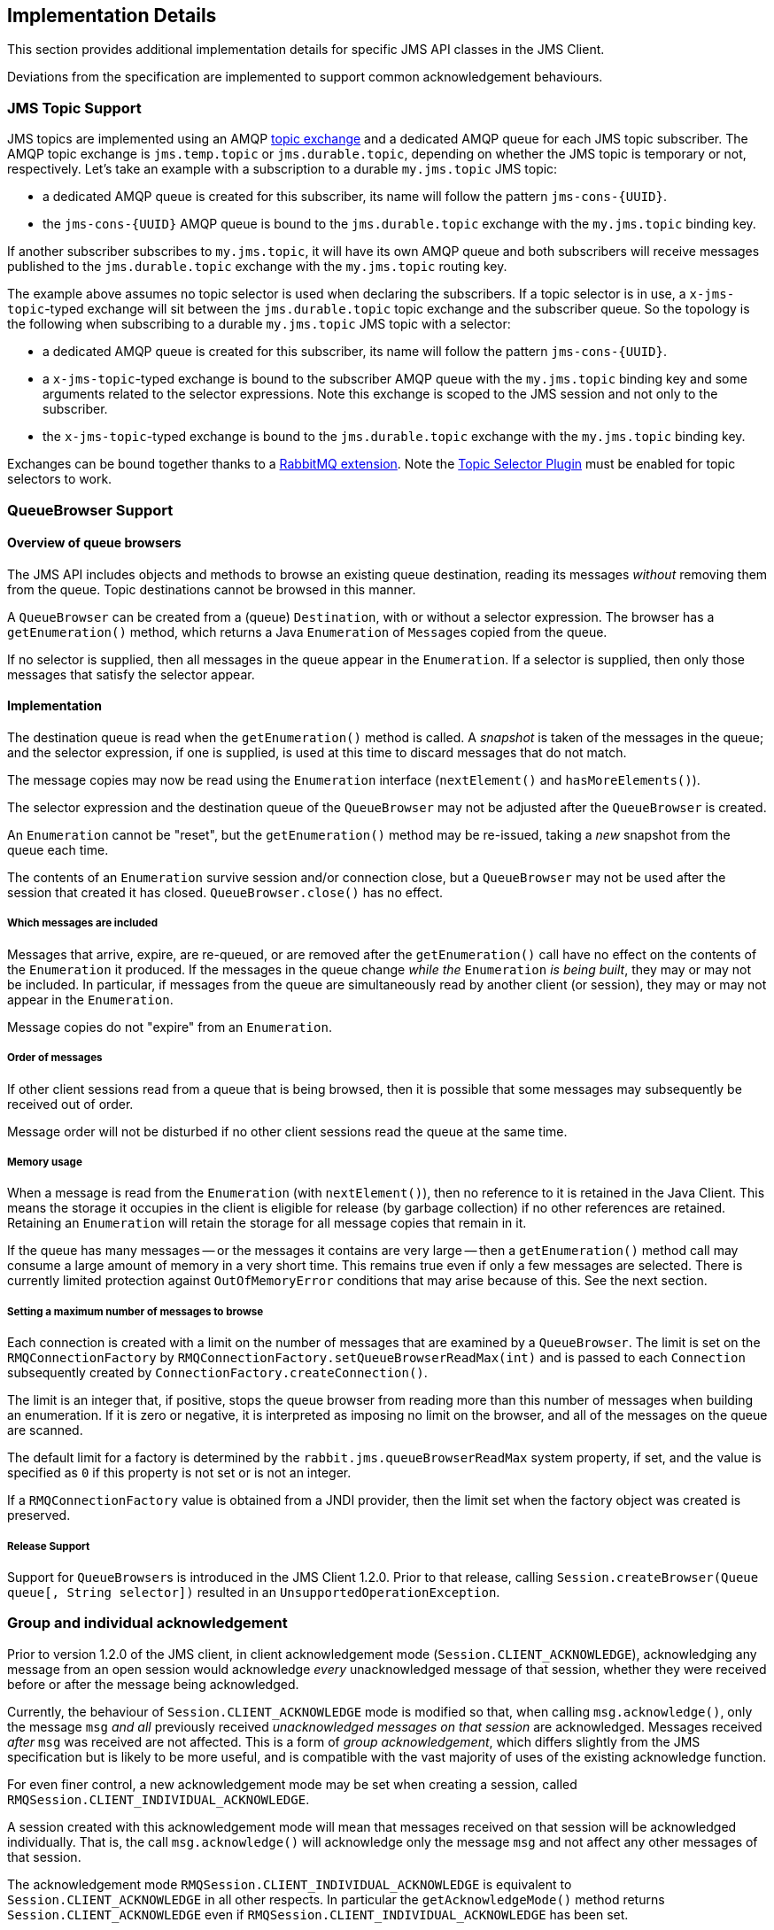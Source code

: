 
== Implementation Details

This section provides additional implementation details for specific
JMS API classes in the JMS Client.

Deviations from the specification are implemented to support common
acknowledgement behaviours.

=== JMS Topic Support

JMS topics are implemented using an AMQP link:https://rabbitmq.com/tutorials/amqp-concepts.html#exchange-topic[topic exchange]
and a dedicated AMQP queue for each JMS topic subscriber. The AMQP
topic exchange is `jms.temp.topic` or `jms.durable.topic`, depending
on whether the JMS topic is temporary or not, respectively. Let's
take an example with a subscription to a durable `my.jms.topic` JMS topic:

* a dedicated AMQP queue is created for this subscriber, its name
 will follow the pattern `+jms-cons-{UUID}+`.
* the `+jms-cons-{UUID}+` AMQP queue is bound to the `jms.durable.topic`
 exchange with the `my.jms.topic` binding key.

If another subscriber subscribes to `my.jms.topic`, it will have
its own AMQP queue and both subscribers will receive messages published
to the `jms.durable.topic` exchange with the `my.jms.topic` routing key.

The example above assumes no topic selector is used when declaring the
subscribers. If a topic selector is in use, a `x-jms-topic`-typed exchange
will sit between the `jms.durable.topic` topic exchange and the
subscriber queue. So the topology is the following when subscribing to
a durable `my.jms.topic` JMS topic with a selector:

* a dedicated AMQP queue is created for this subscriber, its name
 will follow the pattern `+jms-cons-{UUID}+`.
* a `x-jms-topic`-typed exchange is bound to the subscriber AMQP queue with
 the `my.jms.topic` binding key and some arguments related to the selector
 expressions. Note this exchange is scoped to the JMS session and not only
 to the subscriber.
* the `x-jms-topic`-typed exchange is bound to the `jms.durable.topic`
 exchange with the `my.jms.topic` binding key.

Exchanges can be bound together thanks to a link:https://rabbitmq.com/e2e.html[RabbitMQ extension].
Note the <<installation.adoc#enable_topic_selector, Topic Selector Plugin>> must be enabled for topic selectors
to work.

=== QueueBrowser Support

==== Overview of queue browsers

The JMS API includes objects and methods to browse an existing queue
destination, reading its messages _without_ removing them from the
queue. Topic destinations cannot be browsed in this manner.

A `QueueBrowser` can be created from a (queue) `Destination`,
with or without a selector expression. The browser has a `getEnumeration()`
method, which returns a Java `Enumeration` of ``Message``s copied from
the queue.

If no selector is supplied, then all messages in the queue appear
in the `Enumeration`. If a selector is supplied, then only those
messages that satisfy the selector appear.

==== Implementation

The destination queue is read when the `getEnumeration()` method is
called. A _snapshot_ is taken of the messages in the queue; and the
selector expression, if one is supplied, is used at this time to discard
messages that do not match.

The message copies may now be read using the `Enumeration` interface
(`nextElement()` and `hasMoreElements()`).

The selector expression and the destination queue of the `QueueBrowser`
may not be adjusted after the `QueueBrowser` is created.

An `Enumeration` cannot be "reset", but the `getEnumeration()` method
may be re-issued, taking a _new_ snapshot from the queue each time.

The contents of an `Enumeration` survive session and/or connection
close, but a `QueueBrowser` may not be used after the session that
created it has closed. `QueueBrowser.close()` has no effect.

===== Which messages are included

Messages that arrive, expire, are re-queued, or are removed after
the `getEnumeration()` call have no effect on the contents of the
`Enumeration` it produced. If the messages in the queue change
_while the_ `Enumeration` _is being built_, they may or may not be
included. In particular, if messages from the queue are simultaneously
read by another client (or session), they may or may not appear in
the `Enumeration`.

Message copies do not "expire" from an `Enumeration`.

===== Order of messages

If other client sessions read from a queue that is being browsed,
then it is possible that some messages may subsequently be received out
of order.

Message order will not be disturbed if no other client sessions read
the queue at the same time.

===== Memory usage

When a message is read from the `Enumeration` (with `nextElement()`),
then no reference to it is retained in the Java Client. This means the
storage it occupies in the client is eligible for release
(by garbage collection) if no other references are retained.
Retaining an `Enumeration` will retain the storage for all message
copies that remain in it.

If the queue has many messages -- or the messages it contains are very
large -- then a `getEnumeration()` method call may consume a large
amount of memory in a very short time. This remains true even if only
a few messages are selected. There is currently limited protection
against `OutOfMemoryError` conditions that may arise because of this.
See the next section.

===== Setting a maximum number of messages to browse

Each connection is created with a limit on the number of messages that
are examined by a `QueueBrowser`. The limit is set on the
`RMQConnectionFactory` by `RMQConnectionFactory.setQueueBrowserReadMax(int)`
and is passed to each `Connection` subsequently created
by `ConnectionFactory.createConnection()`.

The limit is an integer that, if positive, stops the queue browser from
reading more than this number of messages when building an enumeration.
If it is zero or negative, it is interpreted as imposing no limit on
the browser, and all of the messages on the queue are scanned.

The default limit for a factory is determined by the
`rabbit.jms.queueBrowserReadMax` system property, if set, and the value
is specified as `0` if this property is not set or is not an integer.

If a `RMQConnectionFactory` value is obtained from a JNDI provider,
then the limit set when the factory object was created is preserved.

===== Release Support

Support for ``QueueBrowser``s is introduced in the JMS Client 1.2.0.
Prior to that release, calling `Session.createBrowser(Queue queue[, String selector])`
resulted in an `UnsupportedOperationException`.

=== Group and individual acknowledgement

Prior to version 1.2.0 of the JMS client, in client acknowledgement mode
(`Session.CLIENT_ACKNOWLEDGE`), acknowledging any message from an open
session would acknowledge _every_ unacknowledged message of that session,
whether they were received before or after the message being acknowledged.

Currently, the behaviour of `Session.CLIENT_ACKNOWLEDGE` mode is
modified so that, when calling `msg.acknowledge()`, only the message
`msg` _and all_ previously received _unacknowledged messages on that
session_ are acknowledged. Messages received _after_ `msg` was received
are not affected. This is a form of _group acknowledgement_,
which differs slightly from the JMS specification but is likely to
be more useful, and is compatible with the vast majority of uses of
the existing acknowledge function.

For even finer control, a new acknowledgement mode may be set when
creating a session, called `RMQSession.CLIENT_INDIVIDUAL_ACKNOWLEDGE`.

A session created with this acknowledgement mode will mean that messages
received on that session will be acknowledged individually. That is,
the call `msg.acknowledge()` will acknowledge only the message `msg`
and not affect any other messages of that session.

The acknowledgement mode `RMQSession.CLIENT_INDIVIDUAL_ACKNOWLEDGE`
is equivalent to `Session.CLIENT_ACKNOWLEDGE` in all other respects.
In particular the `getAcknowledgeMode()` method returns
`Session.CLIENT_ACKNOWLEDGE` even if
`RMQSession.CLIENT_INDIVIDUAL_ACKNOWLEDGE` has been set.

=== Arbitrary Message support

Any instance of a class that implements the `javax.jms.Message`
interface can be _sent_ by a JMS message producer.

All properties of the message required by `send()` are correctly
interpreted except that the `JMSReplyTo` header and objects
(as property values or the body of an `ObjectMessage`) that
cannot be deserialized are ignored.

The implementation extracts the properties and body from the `Message`
instance using interface methods and recreates it as a message of
the right (`RMQMessage`) type (`BytesMessage`, `MapMessage`, `ObjectMessage`,
`TextMessage`, or `StreamMessage`) before sending it. This means
that there is some performance loss due to the copying; but in the
normal case, when the message is an instance of
`com.rabbitmq.jms.client.RMQMessage`, no copying is done.
